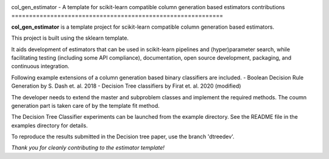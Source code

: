 .. -*- mode: rst -*-

|AppVeyor|_ |Codecov|_ |CircleCI|_

.. |AppVeyor| image:: https://ci.appveyor.com/api/projects/status/6eo2m9ydofn1nvb6?svg=true
.. _AppVeyor: https://ci.appveyor.com/api/projects/status/6eo2m9ydofn1nvb6

.. |Codecov| image:: https://codecov.io/gh/krooonal/col_gen_estimator/branch/master/graph/badge.svg?token=ZR8HME2LGV
.. _Codecov: https://codecov.io/gh/krooonal/col_gen_estimator

.. |CircleCI| image:: https://circleci.com/gh/krooonal/col_gen_estimator/tree/master.svg?style=svg
.. _CircleCI: https://circleci.com/gh/krooonal/col_gen_estimator/tree/master


col_gen_estimator - A template for scikit-learn compatible column generation 
based estimators contributions
============================================================

**col_gen_estimator** is a template project for scikit-learn compatible
column generation based estimators.

This project is built using the sklearn template. 

It aids development of estimators that can be used in scikit-learn pipelines
and (hyper)parameter search, while facilitating testing (including some API
compliance), documentation, open source development, packaging, and continuous
integration.

Following example extensions of a column generation based binary classifiers 
are included.
- Boolean Decision Rule Generation by S. Dash et. al. 2018 
- Decision Tree classifiers by Firat et. al. 2020 (modified)  

The developer needs to extend the master and subproblem classes and implement 
the required methods. The coumn generation part is taken care of by the 
template fit method.

The Decision Tree Classifier experiments can be launched from the example 
directory. See the README file in the examples directory for details.

To reproduce the results submitted in the Decision tree paper, use the branch
'dtreedev'.

*Thank you for cleanly contributing to the estimator template!*